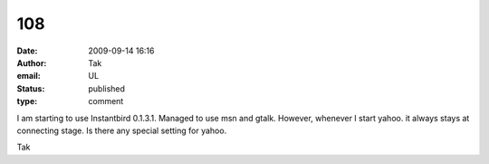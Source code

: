 108
###
:date: 2009-09-14 16:16
:author: Tak
:email: UL
:status: published
:type: comment

I am starting to use Instantbird 0.1.3.1. Managed to use msn and gtalk. However, whenever I start yahoo. it always stays at connecting stage. Is there any special setting for yahoo.

Tak
